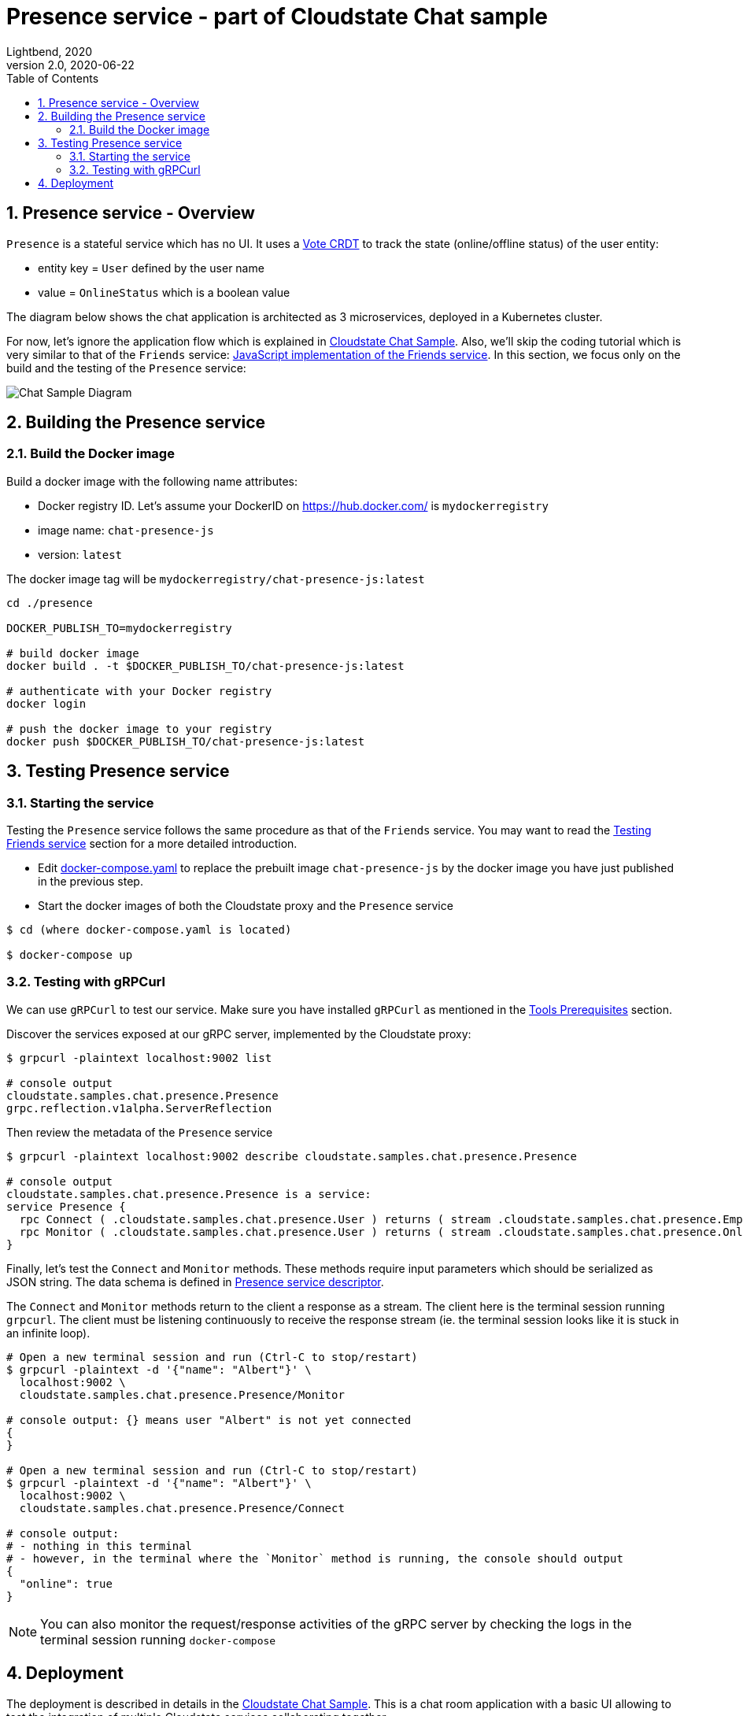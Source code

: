= Presence service - part of Cloudstate Chat sample
Lightbend, 2020
Version 2.0, 2020-06-22
:description: "Presence" stateful service, part of the Cloudstate chat sample https://github.com/cloudstateio/samples-ui-chat
:keywords: Cloudstate, stateful serverless, chat-sample
:sectnums:
:toc:
ifdef::env-github[]
:tip-caption: :bulb:
:note-caption: :information_source:
:important-caption: :heavy_exclamation_mark:
:caution-caption: :fire:
:warning-caption: :warning:
endif::[]

[[presence-service-overview]]
== Presence service - Overview

`Presence` is a stateful service which has no UI. It uses a https://cloudstate.io/docs/core/current/user/features/crdts.html#crdts-available-in-cloudstate[Vote CRDT]
to track the state (online/offline status) of the user entity:

* entity key = `User` defined by the user name
* value = `OnlineStatus` which is a boolean value

The diagram below shows the chat application is architected as 3 microservices, deployed in a Kubernetes cluster.

For now, let's ignore the application flow which is explained in https://github.com/cloudstateio/samples-ui-chat[Cloudstate Chat Sample]. Also, we'll skip the coding tutorial which is very similar to that of the `Friends` service: <<../friends/README.adoc#javascript-implementation,JavaScript implementation of the Friends service>>. In this section, we focus only on the build and the testing of the `Presence` service:

image::../docs/ChatAppDiagram_HighlightPresenceService.png[Chat Sample Diagram]


[[building-the-presence-service]]
== Building the Presence service

=== Build the Docker image

Build a docker image with the following name attributes:

* Docker registry ID. Let's assume your DockerID on https://hub.docker.com/ is `mydockerregistry`
* image name: `chat-presence-js`
* version: `latest`

The docker image tag will be `mydockerregistry/chat-presence-js:latest`

[source,shell]
----
cd ./presence

DOCKER_PUBLISH_TO=mydockerregistry

# build docker image
docker build . -t $DOCKER_PUBLISH_TO/chat-presence-js:latest

# authenticate with your Docker registry
docker login

# push the docker image to your registry
docker push $DOCKER_PUBLISH_TO/chat-presence-js:latest
----

== Testing Presence service

=== Starting the service

Testing the `Presence` service follows the same procedure as that of the `Friends` service. You may want to read the <<../friends/README.adoc#testing-friends-service,Testing Friends service>> section for a more detailed introduction.

* Edit https://github.com/cloudstateio/samples-js-chat/blob/master/docker-compose.yaml[docker-compose.yaml] to replace the prebuilt image `chat-presence-js` by the docker image you have just published in the previous step.
* Start the docker images of both the Cloudstate proxy and the `Presence` service

[source,shell]
----
$ cd (where docker-compose.yaml is located)

$ docker-compose up
----

=== Testing with gRPCurl

We can use `gRPCurl` to test our service. Make sure you have installed `gRPCurl` as mentioned in the <<../README.adoc#tool-prerequisites,Tools Prerequisites>> section.

Discover the services exposed at our gRPC server, implemented by the Cloudstate proxy:

[source,shell]
----
$ grpcurl -plaintext localhost:9002 list

# console output
cloudstate.samples.chat.presence.Presence
grpc.reflection.v1alpha.ServerReflection
----

Then review the metadata of the `Presence` service

[source,shell]
----
$ grpcurl -plaintext localhost:9002 describe cloudstate.samples.chat.presence.Presence

# console output
cloudstate.samples.chat.presence.Presence is a service:
service Presence {
  rpc Connect ( .cloudstate.samples.chat.presence.User ) returns ( stream .cloudstate.samples.chat.presence.Empty );
  rpc Monitor ( .cloudstate.samples.chat.presence.User ) returns ( stream .cloudstate.samples.chat.presence.OnlineStatus );
}
----

Finally, let's test the `Connect` and `Monitor` methods. These methods require input parameters which should be serialized as JSON string. The data schema is defined in https://github.com/cloudstateio/samples-js-chat/blob/master/presence/presence.proto[Presence service descriptor].

The `Connect` and `Monitor` methods return to the client a response as a stream. The client here is the terminal session running `grpcurl`. The client must be listening continuously to receive the response stream (ie. the terminal session looks like it is stuck in an infinite loop).

[source,shell]
----
# Open a new terminal session and run (Ctrl-C to stop/restart)
$ grpcurl -plaintext -d '{"name": "Albert"}' \
  localhost:9002 \
  cloudstate.samples.chat.presence.Presence/Monitor

# console output: {} means user "Albert" is not yet connected
{
}

# Open a new terminal session and run (Ctrl-C to stop/restart)
$ grpcurl -plaintext -d '{"name": "Albert"}' \
  localhost:9002 \
  cloudstate.samples.chat.presence.Presence/Connect

# console output:
# - nothing in this terminal
# - however, in the terminal where the `Monitor` method is running, the console should output
{
  "online": true
}
----

NOTE: You can also monitor the request/response activities of the gRPC server by checking the logs in the terminal session running `docker-compose`


== Deployment

The deployment is described in details in the https://github.com/cloudstateio/samples-ui-chat[Cloudstate Chat Sample]. This is a chat room application with a basic UI allowing to test the integration of multiple Cloudstate services collaborating together.
